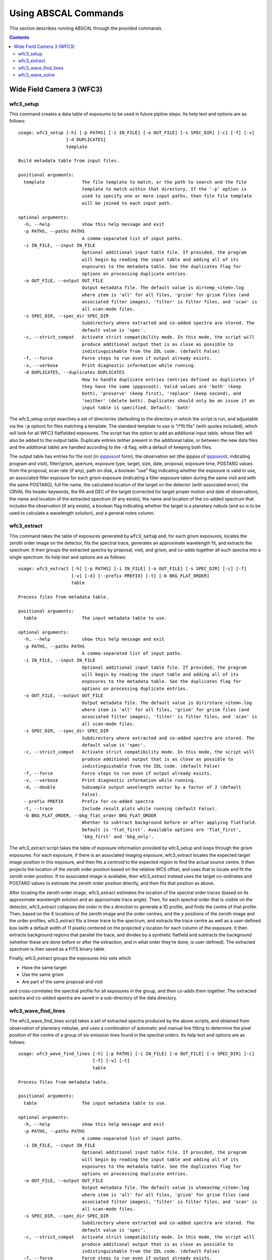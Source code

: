 Using ABSCAL Commands
=====================

This section describes running ABSCAL through the provided commands.

.. contents:: Contents
    :local:
    :depth: 2

Wide Field Camera 3 (WFC3)
--------------------------

wfc3_setup
~~~~~~~~~~

This command creates a data table of exposures to be used in future pipline steps. Its 
help text and options are as follows::

    usage: wfc3_setup [-h] [-p PATHS] [-i IN_FILE] [-o OUT_FILE] [-s SPEC_DIR] [-c] [-f] [-v]
                      [-d DUPLICATES]
                      template
    
    Build metadata table from input files.
    
    positional arguments:
      template              The file template to match, or the path to search and the file
                            template to match within that directory. If the '-p' option is
                            used to specify one or more input paths, then file file template
                            will be joined to each input path.
    
    optional arguments:
      -h, --help            show this help message and exit
      -p PATHS, --paths PATHS
                            A comma-separated list of input paths.
      -i IN_FILE, --input IN_FILE
                            Optional additional input table file. If provided, the program
                            will begin by reading the input table and adding all of its
                            exposures to the metadata table. See the duplicates flag for
                            options on processing duplicate entries.
      -o OUT_FILE, --output OUT_FILE
                            Output metadata file. The default value is dirtemp_<item>.log
                            where item is 'all' for all files, 'grism' for grism files (and
                            associated filter images), 'filter' is filter files, and 'scan' is
                            all scan-mode files.
      -s SPEC_DIR, --spec_dir SPEC_DIR
                            Subdirectory where extracted and co-added spectra are stored. The
                            default value is 'spec'.
      -c, --strict_compat   Activate strict compatibility mode. In this mode, the script will
                            produce additional output that is as close as possible to
                            indistinguishable from the IDL code. (default False)
      -f, --force           Force steps to run even if output already exists.
      -v, --verbose         Print diagnostic information while running.
      -d DUPLICATES, --duplicates DUPLICATES
                            How to handle duplicate entries (entries defined as duplicates if
                            they have the same ipppssoot). Valid values are 'both' (keep
                            both), 'preserve' (keep first), 'replace' (keep second), and
                            'neither' (delete both). Duplicates should only be an issue if an
                            input table is specified. Default: 'both'


The wfc3_setup script searches a set of directories (defaulting to the directory in which 
the script is run, and adjustable via the :code:`-p` option) for files matching a 
template. The standard template to use is "i*flt.fits" (with quotes included), which will 
look for all WFC3 flatfielded exposures. The script has the option to add an additional 
input table, whose files will also be added to the output table. Duplicate entries (either 
present in the additional table, or between the new data files and the additional table) 
are handled according to the :code:`-d` flag, with a default of keeping both files.

The output table has entries for file root (in ipppssoot_ form), the observation set (the 
ipppss of ipppssoot_, indicating program and visit), filter/grism, aperture, exposure 
type, target, size, date, proposal, exposure time, POSTARG values from the proposal,
scan rate (if any), path on disk, a boolean "use" flag indicating whether the exposure is 
valid to use, an associated filter exposure for each grism exposure (indicating a filter 
exposure taken during the same visit and with the same POSTARG), full file name, the 
calculated location of the target on the detector (with associated error), the CRVAL fits 
header keywords, the RA and DEC of the target (corrected for target proper motion and date 
of observation), the name and location of the extracted spectrum (if any exists), the name 
and location of the co-added spectrum that includes the observation (if any exists), a 
boolean flag indicating whether the target is a planetary nebula (and so is to be used to 
calculate a wavelength solution), and a general notes column.

wfc3_extract
~~~~~~~~~~~~

This command takes the table of exposures generated by :code:`wfc3_setup` and, for each
grism exposures, locates the zeroth order image on the detector, fits the spectral trace, 
generates an approximate wavelength fit, and extracts the spectrum. It then groups the 
extracted spectra by proposal, visit, and grism, and co-adds together all such spectra 
into a single spectrum. Its help text and options are as follows::

    usage: wfc3_extract [-h] [-p PATHS] [-i IN_FILE] [-o OUT_FILE] [-s SPEC_DIR] [-c] [-f]
                        [-v] [-d] [--prefix PREFIX] [-t] [-b BKG_FLAT_ORDER]
                        table
    
    Process files from metadata table.
    
    positional arguments:
      table                 The input metadata table to use.
    
    optional arguments:
      -h, --help            show this help message and exit
      -p PATHS, --paths PATHS
                            A comma-separated list of input paths.
      -i IN_FILE, --input IN_FILE
                            Optional additional input table file. If provided, the program
                            will begin by reading the input table and adding all of its
                            exposures to the metadata table. See the duplicates flag for
                            options on processing duplicate entries.
      -o OUT_FILE, --output OUT_FILE
                            Output metadata file. The default value is dirirstare_<item>.log
                            where item is 'all' for all files, 'grism' for grism files (and
                            associated filter images), 'filter' is filter files, and 'scan' is
                            all scan-mode files.
      -s SPEC_DIR, --spec_dir SPEC_DIR
                            Subdirectory where extracted and co-added spectra are stored. The
                            default value is 'spec'.
      -c, --strict_compat   Activate strict compatibility mode. In this mode, the script will
                            produce additional output that is as close as possible to
                            indistinguishable from the IDL code. (default False)
      -f, --force           Force steps to run even if output already exists.
      -v, --verbose         Print diagnostic information while running.
      -d, --double          Subsample output wavelength vector by a factor of 2 (default
                            False).
      --prefix PREFIX       Prefix for co-added spectra
      -t, --trace           Include result plots while running (default False).
      -b BKG_FLAT_ORDER, --bkg_flat_order BKG_FLAT_ORDER
                            Whether to subtract background before or after applying flatfield.
                            Default is 'flat_first'. Available options are 'flat_first',
                            'bkg_first' and 'bkg_only'.

The wfc3_extract script takes the table of exposure information provided by wfc3_setup and 
loops through the grism exposures. For each exposure, if there is an associated imaging 
exposure, wfc3_extract locates the expected target image position in this exposure, and 
then fits a centroid to the expected region to find the actual source centre. It then 
projects the location of the zeroth order position based on the relative WCS offset, and 
uses that to locate and fit the zeroth order position. If no associated image is 
available, then wfc3_extract instead uses the target co-ordinates and POSTARG values to 
estimate the zeroth order position directly, and then fits that position as above.

After locating the zeroth order image, wfc3_extract estimates the location of the spectral 
order traces (based on its approximate wavelength solution and an approximate trace 
angle). Then, for each spectral order that is visible on the detector, wfc3_extract 
collapses the order in the x direction to generate a 1D profile, and finds the centre of 
that profile. Then, based on the X locations of the zeroth image and the order centres, 
and the y positions of the zeroth image and the order profiles, wfc3_extract fits a linear 
trace to the spectrum, and extracts the trace centre as well as a user-defined box (with 
a default width of 11 pixels) centered on the projected y location for each column of the 
exposure. It then extracts background regions that parallel the trace, and divides by a 
synthetic flatfield and subtracts the background (whether these are done before or after 
the extraction, and in what order they're done, is user-defined). The extracted spectrum 
is then saved as a FITS binary table.

Finally, wfc3_extract groups the exposures into sets which

* Have the same target
* Use the same grism
* Are part of the same proposal and visit

and cross-correlates the spectral profile for all exposures in the group, and then 
co-adds them together. The extracted spectra and co-added spectra are saved in a 
sub-directory of the data directory.

wfc3_wave_find_lines
~~~~~~~~~~~~~~~~~~~~

The wfc3_wave_find_lines script takes a set of extracted spectra produced by the above 
scripts, and obtained from observation of planetary nebulae, and uses a combination of 
automatic and manual line fitting to determine the pixel position of the centre of a group 
of six emission lines found in the spectral orders. Its help text and options are as 
follows::

    usage: wfc3_wave_find_lines [-h] [-p PATHS] [-i IN_FILE] [-o OUT_FILE] [-s SPEC_DIR] [-c]
                                [-f] [-v] [-t]
                                table
    
    Process files from metadata table.
    
    positional arguments:
      table                 The input metadata table to use.
    
    optional arguments:
      -h, --help            show this help message and exit
      -p PATHS, --paths PATHS
                            A comma-separated list of input paths.
      -i IN_FILE, --input IN_FILE
                            Optional additional input table file. If provided, the program
                            will begin by reading the input table and adding all of its
                            exposures to the metadata table. See the duplicates flag for
                            options on processing duplicate entries.
      -o OUT_FILE, --output OUT_FILE
                            Output metadata file. The default value is wlmeastmp_<item>.log
                            where item is 'all' for all files, 'grism' for grism files (and
                            associated filter images), 'filter' is filter files, and 'scan' is
                            all scan-mode files.
      -s SPEC_DIR, --spec_dir SPEC_DIR
                            Subdirectory where extracted and co-added spectra are stored. The
                            default value is 'spec'.
      -c, --strict_compat   Activate strict compatibility mode. In this mode, the script will
                            produce additional output that is as close as possible to
                            indistinguishable from the IDL code. (default False)
      -f, --force           Force steps to run even if output already exists.
      -v, --verbose         Print diagnostic information while running.
      -t, --trace           Include result plots while running.

The wfc3_wave_find_lines script takes as input the output table created by the 
:code:`wfc3_extract` script. It then filters out all image exposures, as well as all 
exposures of targets that are not planetary nebulae. For each such exposure, it determines 
the grism used and, for each order found in the extracted spectrum, wfc3_wave_find_lines 
determines which emission lines are visible in that order. Then, for each line, 
wfc3_wave_find_lines chooses a region around the estimated line position, and attempts to 
find a line centre for the line automatically. Whether or not it is successful, 
wfc3_wave_find_lines offers the user the ability to adjust the fit, manually select a fit 
if none was found, or reject an automatic fit and mark the line as not found.

The line centroiding code attempts to deal with widely varying planetary nebula spectra 
in its find routine by

* Taking the net flux over the search region, along with a continuum estimate
* Subtracting the continuum from the flux, setting any negative fluxes to zero
* For any points that are farther from the centre than another point that has been set to 
  zero, set that point to zero. The net result of this is that the only possible points 
  with positive flux are a set of connected points spanning the line centre.
* If there are no positive points, mark the fit as bad and return the centre of the search 
  range as the notional solution
* If there are positive points, take the flux-weighted mean of those pixel positions, and 
  return that as the found centre

The output is a table of exposures where, for each exposure, there is a single row for 
each spectral order containing the zeroth order location and, for each emission line, 
a location and a note. The location is either "-1" (indicating that the line is not 
visible in the order) or a pixel value. The note is one of "good" (fit found 
automatically), "good (ima)" (fit found to a saturated line by looking at the first ramp 
in the corresponding IMA file), "bad" (no fit found, location set to centre of search 
range), "custom" (user-selected location), or "rejected" (automatic fit found but rejected 
by user, and location set to centre of search range as for a bad fit).

wfc3_wave_solve
~~~~~~~~~~~~~~~

The wfc3_wave_solve script takes the output of the :code:`wfc3_wave_find_lines` script and 
uses it to generate a 2D wavelength fit over the entire grism. Its help text and options 
are as follows::

    usage: wfc3_wave_solve [-h] [-p PATHS] [-i IN_FILE] [-o OUT_FILE] [-s SPEC_DIR] [-c] [-f]
                           [-v] [-t]
                           table
    
    Process files from metadata table.
    
    positional arguments:
      table                 The input metadata table to use.
    
    optional arguments:
      -h, --help            show this help message and exit
      -p PATHS, --paths PATHS
                            A comma-separated list of input paths.
      -i IN_FILE, --input IN_FILE
                            Optional additional input table file. If provided, the program
                            will begin by reading the input table and adding all of its
                            exposures to the metadata table. See the duplicates flag for
                            options on processing duplicate entries.
      -o OUT_FILE, --output OUT_FILE
                            Output metadata file. The default value is wlmeastmp_<item>.log
                            where item is 'all' for all files, 'grism' for grism files (and
                            associated filter images), 'filter' is filter files, and 'scan' is
                            all scan-mode files.
      -s SPEC_DIR, --spec_dir SPEC_DIR
                            Subdirectory where extracted and co-added spectra are stored. The
                            default value is 'spec'.
      -c, --strict_compat   Activate strict compatibility mode. In this mode, the script will
                            produce additional output that is as close as possible to
                            indistinguishable from the IDL code. (default False)
      -f, --force           Force steps to run even if output already exists.
      -v, --verbose         Print diagnostic information while running.
      -t, --trace           Include result plots while running.

The wfc3_wave_solve script takes the output of the :code:`wfc3_wave_find_lines` script, 
and loops over the rows filtering by grism and then by order. For each order, it selects 
all emission lines where at least half of the input data have a good fit for that line. It 
then takes the two farthest apart selected lines and uses them to derive an approximate 
dispersion solution. It then uses all of the files and all of the selected lines to fit a 
wavelength solution to the detector of the form

.. math::

    \lambda = b + m \times \Delta \rm{px}

where :math:`\Delta \rm{px}` is the distance of the pixel from the zeroth order image,
:math:`b = b_1 + b_2 x + b_3 y` where :math:`b_n` is a constant, and 
:math:`m = m_1 + m_2 x + m_3 y` where :math:`m_n` is a constant. In effect,
wfc3_wave_solve uses the least squares method to fit a plane over the detector, where 
each individual good line fit acts as an :math:`(x,y,z)` point for fitting b and m, with 
the distance of the point from the zeroth order centre acting as the z value for b, and 
the dispersion at that point acting as the z value for m.

The wfc3_wave_solve script then takes the resulting best-fit parameters, tests them 
against the various input files to display error estimates, and writes the fit parameters 
to an output table with a single entry for each order of each grism for which a fit could 
be derived.

.. _ipppssoot: https://archive.stsci.edu/hlsp/ipppssoot.html
